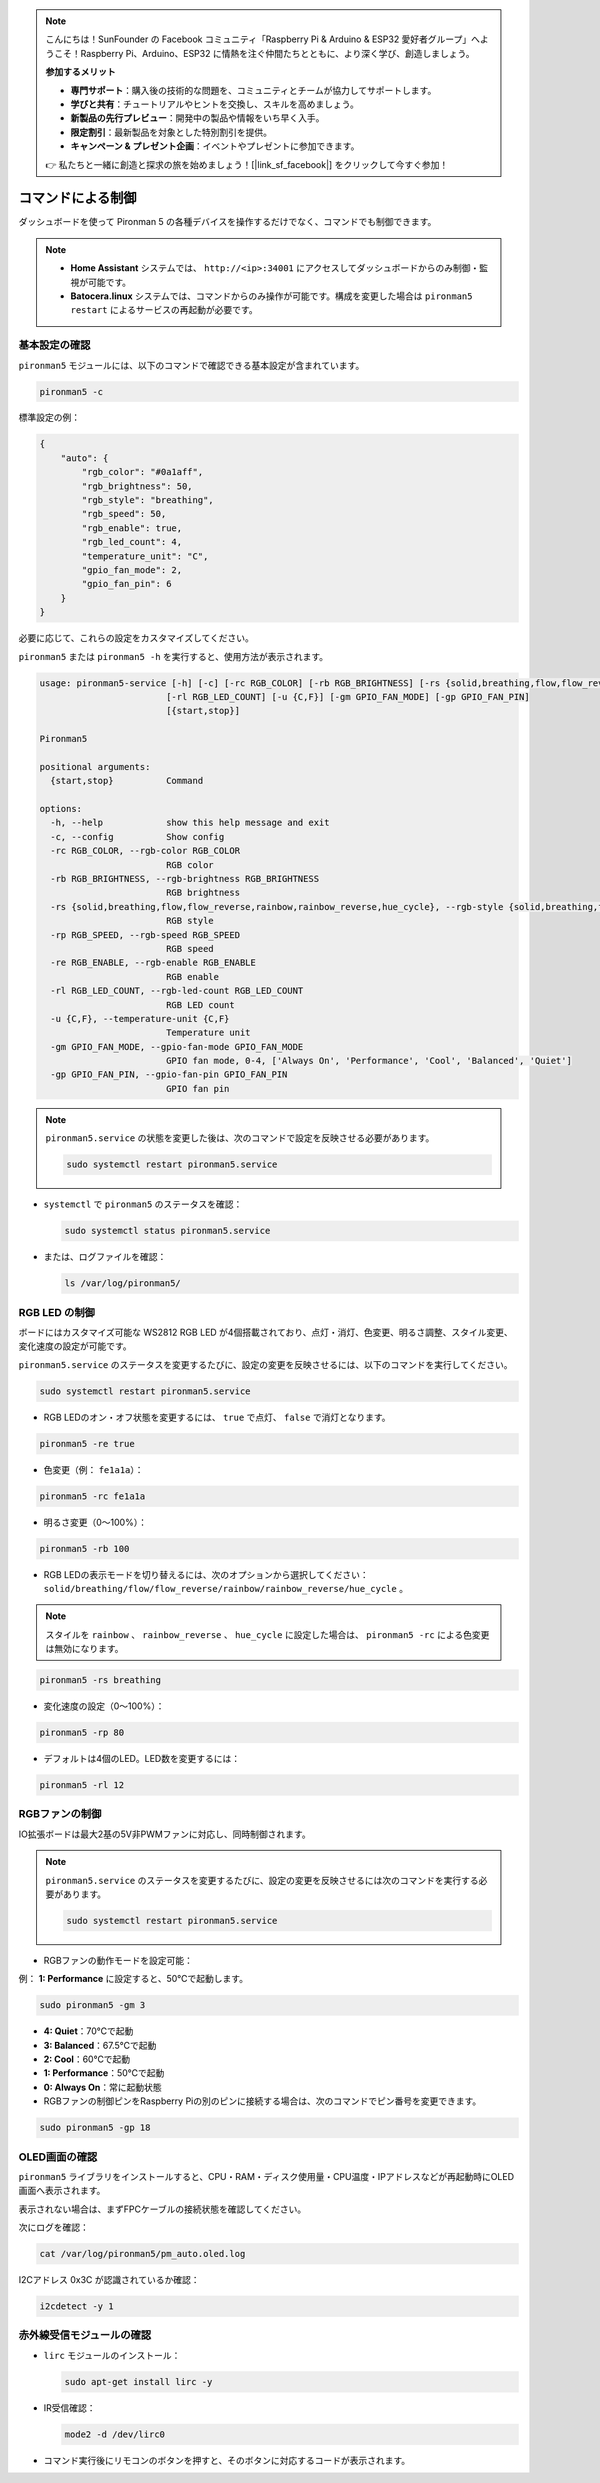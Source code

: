 .. note:: 

    こんにちは！SunFounder の Facebook コミュニティ「Raspberry Pi & Arduino & ESP32 愛好者グループ」へようこそ！Raspberry Pi、Arduino、ESP32 に情熱を注ぐ仲間たちとともに、より深く学び、創造しましょう。

    **参加するメリット**

    - **専門サポート**：購入後の技術的な問題を、コミュニティとチームが協力してサポートします。
    - **学びと共有**：チュートリアルやヒントを交換し、スキルを高めましょう。
    - **新製品の先行プレビュー**：開発中の製品や情報をいち早く入手。
    - **限定割引**：最新製品を対象とした特別割引を提供。
    - **キャンペーン & プレゼント企画**：イベントやプレゼントに参加できます。

    👉 私たちと一緒に創造と探求の旅を始めましょう！[|link_sf_facebook|] をクリックして今すぐ参加！

.. _max_view_control_commands:

コマンドによる制御
========================================

ダッシュボードを使って Pironman 5 の各種デバイスを操作するだけでなく、コマンドでも制御できます。

.. note::

  * **Home Assistant** システムでは、 ``http://<ip>:34001`` にアクセスしてダッシュボードからのみ制御・監視が可能です。
  * **Batocera.linux** システムでは、コマンドからのみ操作が可能です。構成を変更した場合は ``pironman5 restart`` によるサービスの再起動が必要です。

基本設定の確認
-----------------------------------

``pironman5`` モジュールには、以下のコマンドで確認できる基本設定が含まれています。

.. code-block:: shell

  pironman5 -c

標準設定の例：

.. code-block:: 

  {
      "auto": {
          "rgb_color": "#0a1aff",
          "rgb_brightness": 50,
          "rgb_style": "breathing",
          "rgb_speed": 50,
          "rgb_enable": true,
          "rgb_led_count": 4,
          "temperature_unit": "C",
          "gpio_fan_mode": 2,
          "gpio_fan_pin": 6
      }
  }

必要に応じて、これらの設定をカスタマイズしてください。

``pironman5`` または ``pironman5 -h`` を実行すると、使用方法が表示されます。

.. code-block::

  usage: pironman5-service [-h] [-c] [-rc RGB_COLOR] [-rb RGB_BRIGHTNESS] [-rs {solid,breathing,flow,flow_reverse,rainbow,rainbow_reverse,hue_cycle}] [-rp RGB_SPEED] [-re RGB_ENABLE]
                          [-rl RGB_LED_COUNT] [-u {C,F}] [-gm GPIO_FAN_MODE] [-gp GPIO_FAN_PIN]
                          [{start,stop}]

  Pironman5

  positional arguments:
    {start,stop}          Command

  options:
    -h, --help            show this help message and exit
    -c, --config          Show config
    -rc RGB_COLOR, --rgb-color RGB_COLOR
                          RGB color
    -rb RGB_BRIGHTNESS, --rgb-brightness RGB_BRIGHTNESS
                          RGB brightness
    -rs {solid,breathing,flow,flow_reverse,rainbow,rainbow_reverse,hue_cycle}, --rgb-style {solid,breathing,flow,flow_reverse,rainbow,rainbow_reverse,hue_cycle}
                          RGB style
    -rp RGB_SPEED, --rgb-speed RGB_SPEED
                          RGB speed
    -re RGB_ENABLE, --rgb-enable RGB_ENABLE
                          RGB enable
    -rl RGB_LED_COUNT, --rgb-led-count RGB_LED_COUNT
                          RGB LED count
    -u {C,F}, --temperature-unit {C,F}
                          Temperature unit
    -gm GPIO_FAN_MODE, --gpio-fan-mode GPIO_FAN_MODE
                          GPIO fan mode, 0-4, ['Always On', 'Performance', 'Cool', 'Balanced', 'Quiet']
    -gp GPIO_FAN_PIN, --gpio-fan-pin GPIO_FAN_PIN
                          GPIO fan pin



.. note::

  ``pironman5.service`` の状態を変更した後は、次のコマンドで設定を反映させる必要があります。

  .. code-block:: shell

    sudo systemctl restart pironman5.service


* ``systemctl`` で ``pironman5`` のステータスを確認：

  .. code-block:: shell

    sudo systemctl status pironman5.service

* または、ログファイルを確認：

  .. code-block:: shell

    ls /var/log/pironman5/


RGB LED の制御
----------------------
ボードにはカスタマイズ可能な WS2812 RGB LED が4個搭載されており、点灯・消灯、色変更、明るさ調整、スタイル変更、変化速度の設定が可能です。

.. note::

``pironman5.service`` のステータスを変更するたびに、設定の変更を反映させるには、以下のコマンドを実行してください。

.. code-block:: shell

    sudo systemctl restart pironman5.service

* RGB LEDのオン・オフ状態を変更するには、 ``true`` で点灯、 ``false`` で消灯となります。

.. code-block:: shell

  pironman5 -re true

* 色変更（例： ``fe1a1a``）：

.. code-block:: shell

  pironman5 -rc fe1a1a

* 明るさ変更（0〜100%）：

.. code-block:: shell

  pironman5 -rb 100

* RGB LEDの表示モードを切り替えるには、次のオプションから選択してください： ``solid/breathing/flow/flow_reverse/rainbow/rainbow_reverse/hue_cycle`` 。

.. note::

  スタイルを ``rainbow`` 、 ``rainbow_reverse`` 、 ``hue_cycle`` に設定した場合は、 ``pironman5 -rc`` による色変更は無効になります。

.. code-block:: shell

  pironman5 -rs breathing

* 変化速度の設定（0〜100%）：

.. code-block:: shell

  pironman5 -rp 80

* デフォルトは4個のLED。LED数を変更するには：

.. code-block:: shell

  pironman5 -rl 12

.. _max_cc_control_fan:

RGBファンの制御
---------------------
IO拡張ボードは最大2基の5V非PWMファンに対応し、同時制御されます。

.. note::

  ``pironman5.service`` のステータスを変更するたびに、設定の変更を反映させるには次のコマンドを実行する必要があります。

  .. code-block:: shell

    sudo systemctl restart pironman5.service

* RGBファンの動作モードを設定可能：

例： **1: Performance** に設定すると、50℃で起動します。


.. code-block:: shell

  sudo pironman5 -gm 3

* **4: Quiet**：70℃で起動  
* **3: Balanced**：67.5℃で起動  
* **2: Cool**：60℃で起動  
* **1: Performance**：50℃で起動  
* **0: Always On**：常に起動状態  

* RGBファンの制御ピンをRaspberry Piの別のピンに接続する場合は、次のコマンドでピン番号を変更できます。

.. code-block:: shell

  sudo pironman5 -gp 18


OLED画面の確認
-----------------------------------

``pironman5`` ライブラリをインストールすると、CPU・RAM・ディスク使用量・CPU温度・IPアドレスなどが再起動時にOLED画面へ表示されます。

表示されない場合は、まずFPCケーブルの接続状態を確認してください。

次にログを確認：

.. code-block:: shell

  cat /var/log/pironman5/pm_auto.oled.log

I2Cアドレス 0x3C が認識されているか確認：

.. code-block:: shell

  i2cdetect -y 1

赤外線受信モジュールの確認
---------------------------------------



* ``lirc`` モジュールのインストール：

  .. code-block:: shell

    sudo apt-get install lirc -y

* IR受信確認：

  .. code-block:: shell

    mode2 -d /dev/lirc0

* コマンド実行後にリモコンのボタンを押すと、そのボタンに対応するコードが表示されます。

